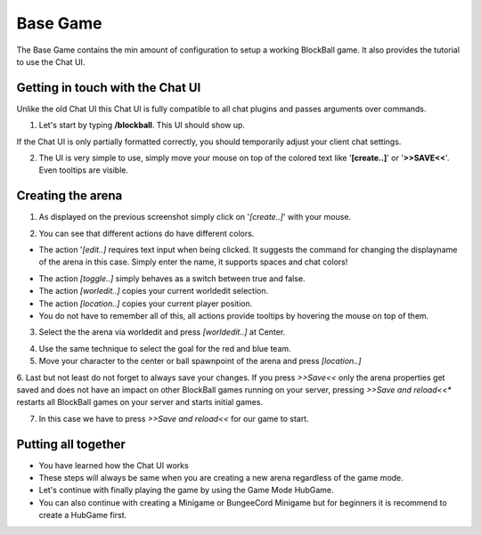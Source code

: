Base Game
=========

The Base Game contains the min amount of configuration to setup a working BlockBall game. It also provides the tutorial
to use the Chat UI.

Getting in touch with the Chat UI
~~~~~~~~~~~~~~~~~~~~~~~~~~~~~~~~~

Unlike the old Chat UI this Chat UI is fully compatible to all chat plugins and passes arguments over commands.

1. Let's start by typing **/blockball**. This UI should show up.

.. image:: ../_static/images/arena1.jpg

If the Chat UI is only partially formatted correctly, you should temporarily adjust your client chat settings.

.. image:: ../_static/images/arena3.jpg

2. The UI is very simple to use, simply move your mouse on top of the colored text like '**[create..]**' or '**>>SAVE<<**'. Even tooltips are visible.

.. image:: ../_static/images/arena4.jpg


Creating the arena
~~~~~~~~~~~~~~~~~~

1. As displayed on the previous screenshot simply click on '*[create..]*' with your mouse.

.. image:: ../_static/images/arena2.jpg

2. You can see that different actions do have different colors.

* The action '*[edit..]* requires text input when being clicked. It suggests the command for changing the displayname of the arena in this case. Simply enter the name, it supports spaces and chat colors!

.. image:: ../_static/images/arena5.jpg

.. image:: ../_static/images/arena6.jpg


* The action *[toggle..]* simply behaves as a switch between true and false.
* The action *[worledit..]* copies your current worldedit selection.
* The action *[location..]* copies your current player position.
* You do not have to remember all of this, all actions provide tooltips by hovering the mouse on top of them.

3. Select the the arena via worldedit and press *[worldedit..]* at Center.

.. image:: ../_static/images/arena7.png

4. Use the same technique to select the goal for the red and blue team.

5. Move your character to the center or ball spawnpoint of the arena and press *[location..]*

6. Last but not least do not forget to always save your changes. If you press *>>Save<<* only the arena properties
get saved and does not have an impact on other BlockBall games running on your server, pressing *>>Save and reload<<**
restarts all BlockBall games on your server and starts initial games.

7. In this case we have to press *>>Save and reload<<* for our game to start.

Putting all together
~~~~~~~~~~~~~~~~~~~~

* You have learned how the Chat UI works
* These steps will always be same when you are creating a new arena regardless of the game mode.
* Let's continue with finally playing the game by using the Game Mode HubGame.
* You can also continue with creating a Minigame or BungeeCord Minigame but for beginners it is recommend to create a HubGame first.







